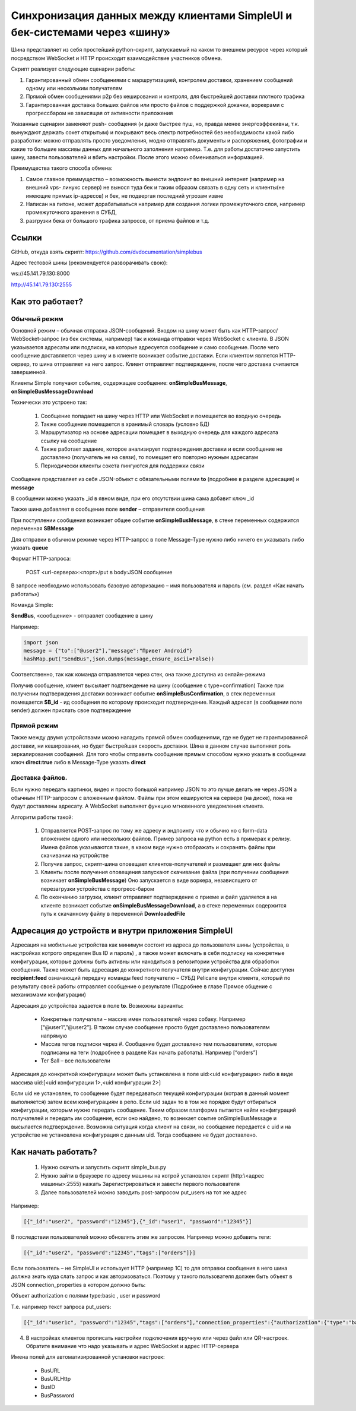 .. SimpleUI documentation master file, created by
   sphinx-quickstart on Sat May 16 14:23:51 2020.
   You can adapt this file completely to your liking, but it should at least
   contain the root `toctree` directive.

Синхронизация данных между клиентами SimpleUI и бек-системами через «шину»
=====================================================================================

Шина представляет из себя простейший python-скрипт, запускаемый на каком то внешнем ресурсе через который посредством WebSocket и HTTP происходит взаимодействие участников обмена. 

Скрипт реализует следующие сценарии работы:

1.	Гарантированный обмен сообщениями с маршрутизацией, контролем доставки, хранением сообщений одному или нескольким получателям

2.	Прямой обмен сообщениями p2p без кеширования и контроля, для быстрейшей доставки плотного трафика

3.	Гарантированная доставка больших файлов или просто файлов с поддержкой докачки, воркерами с прогрессбаром не зависящая от активности приложения

Указанные сценарии заменяют push- сообщения (и даже быстрее пуш, но, правда менее энергоэффекивны, т.к. вынуждают держать сокет открытым) и покрывают весь спектр потребностей без необходимости какой либо разработки: можно отправлять просто уведомления, модно отправлять документы и распоряжения, фотографии и какие то большие массивы данных для начального заполнения например. Т.е. для работы достаточно запустить шину, завести пользователей и вбить настройки. После этого можно обмениваться информацией.

Преимущества такого способа обмена:

1.	Самое главное преимущество – возможность вынести эндпоинт во внешний интернет (например на внешний vps- линукс сервер) не вынося туда бек и таким образом связать в одну сеть и клиенты(не имеющие прямых ip-адресов) и бек, не подвергая последний угрозам извне

2.	Написан на питоне, может дорабатываться например для создания логики промежуточного слоя, например промежуточного хранения в СУБД, 

3.	разгрузки бека от большого трафика запросов, от приема файлов и т.д.

Ссылки
--------------

GitHub, откуда взять скрипт: https://github.com/dvdocumentation/simplebus

Адрес тестовой шины (рекомендуется разворачивать свою): 

ws://45.141.79.130:8000

http://45.141.79.130:2555

Как это работает?
-------------------------

Обычный режим
~~~~~~~~~~~~~~~~~~~~~

.. image:: _static/bus_queue.png
       :scale: 100%
       :align: center

Основной режим – обычная отправка JSON-сообщений. Входом на шину может быть как HTTP-запрос/ WebSocket-запрос (из бек системы, например) так и команда отправки через WebSocket с клиента. В JSON указывается адресаты или подписки, на которые адресуется сообщение и само сообщение. После чего сообщение доставляется через шину и в клиенте возникает событие доставки. Если клиентом является HTTP-сервер, то шина отправляет на него запрос. Клиент отправляет подтверждение, после чего доставка считается завершенной.

Клиенты Simple получают событие, содержащее сообщение: **onSimpleBusMessage**, **onSimpleBusMessageDownload**

Технически это устроено так:

 1.	Сообщение попадает на шину через HTTP или WebSocket и помещается во входную очередь

 2.	Также сообщение помещается в хранимый словарь (условно БД)

 3.	Маршрутизатор на основе адресации помещает в выходную очередь для каждого адресата ссылку на сообщение

 4.	Также работает задание, которое анализирует подтверждения доставки и если сообщение не доставлено (получатель не на связи), то помещает его повторно нужным адресатам 

 5.	Периодически клиенты сокета пингуются для поддержки связи

Сообщение представляет из себя JSON-объект с обязательными полями **to** (подробнее в разделе адресация) и **message**

В сообщении можно указать _id в явном виде, при его отсутствии шина сама добавит ключ _id

Также шина добавляет в сообщение поле **sender** – отправителя сообщения

При поступлении сообщения возникает общее событие **onSimpleBusMessage**, в стеке переменных содержится переменная **SBMessage**

Для отправки в обычном режиме через HTTP-запрос в поле Message-Type нужно либо ничего ен указывать либо указать **queue**

Формат HTTP-запроса:

	POST <url-сервера>:<порт>/put в body:JSON сообщение

В запросе необходимо использовать базовую авторизацию – имя пользователя и пароль (см. раздел «Как начать работать»)

Команда Simple:

**SendBus**, <сообщение> - отправлет сообщение в шину

Например:

.. code-block:: Python

 import json
 message = {"to":["@user2"],"message":"Привет Android"}
 hashMap.put("SendBus",json.dumps(message,ensure_ascii=False))

Соответственно, так как команда отправляется через стек, она также доступна из онлайн-режима

Получив сообщение, клиент высылает подтвеждение на шину (сообщение с type=confirmation) Также при получении подтверждения доставки возникает событие **onSimpleBusConfirmation**, в стек переменных помещается **SB_id** -  ид сообщения по которому происходит подтверждение. Каждый адресат (в сообщении поле sender) должен прислать свое подтверждение


Прямой режим
~~~~~~~~~~~~~~~~~

Также между двумя устройствами можно наладить прямой обмен сообщениями, где не будет не гарантированной доставки, ни кеширования, но будет быстрейшая скорость доставки. Шина в данном случае выполняет роль зеркалирования сообщений. Для того чтобы отправить сообщение прямым способом нужно указать в сообщении ключ **direct:true** либо в Message-Type указать **direct**

Доставка файлов.
~~~~~~~~~~~~~~~~~~~~~~~

.. image:: _static/bus_files.png
       :scale: 100%
       :align: center

Если нужно передать картинки, видео и просто большой например JSON то это лучше делать не через JSON а обычным HTTP-запросом с вложенным файлом. Файлы при этом кешируются на сервере (на диске), пока не будут доставлены адресату. А WebSocket выполняет функцию мгновенного уведомления клиента.

Алгоритм работы такой:

 1.	Отправляется POST-запрос по тому же адресу и эндпоинту что и обычно но с form-data вложением одного или нескольких файлов. Пример запроса на python есть в примерах к релизу. Имена файлов указываются такие, в каком виде нужно отображать и сохранять файлы при скачивании на устройстве

 2.	Получив запрос, скрипт-шина оповещает клиентов-получателей и размещает для них файлы
 
 3.	Клиенты после получения оповещения запускают скачивание файла (при получении сообщения возникает **onSimpleBusMessage**) Оно запускается в виде воркера, независящего от перезагрузки устройства с прогресс-баром
 
 4.	По окончанию загрузки, клиент отправляет подтверждение о приеме и файл удаляется а на клиенте возникает событие **onSimpleBusMessageDownload**, а в стеке переменных содержится путь к скачанному файлу в переменной **DownloadedFile**

Адресация до устройств и внутри приложения SimpleUI
----------------------------------------------------------

.. image:: _static/bus_routing.png
       :scale: 100%
       :align: center


Адресация на мобильные устройства как минимум состоит из адреса до пользователя шины (устройства, в настройках котрого определен Bus ID и пароль) , а также может включать в себя подписку на конкретные конфигурации, которые должны быть активны или находиться в репозитории устройства для обработки сообщения. Также может быть адресация до конкретного получателя внутри конфигурации. Сейчас доступен **recipient:feed** означающий передачу команды feed получателю – СУБД Pelicane внутри клиента, который по результату своей работы отправляет сообщение о результате (Подробнее в главе Прямое общение с механизмами конфигурации)

Адресация до устройства задается в поле **to**. Возможны варианты:

 * Конкретные получатели – массив имен пользователей через собаку. Например [“@user1”,”@user2”]. В таком случае сообщение просто будет доставлено пользователям напрямую
 * Массив тегов подписки через #. Сообщение будет доставлено тем пользователям, которые подписаны на теги (подробнее в разделе Как начать работать). Например [“orders”]
 * Тег $all – все пользователи

Адресация до конкретной конфигурации может быть установлена в поле uid:<uid конфигурации> либо в виде массива uid:[<uid конфигурации 1>,<uid конфигурации 2>]

Если uid не установлен, то сообщение будет передаваться текущей конфигурации (котрая в данный момент выполняется) затем всем конфигурациям в репо. Если uid задан то в том же порядке будут отбираться конфигурации, которым нужно передать сообщение. Таким образом платформа пытается найти конфигураций получателей и передать им сообщение, если оно найдено, то возникает соытие onSimpleBusMessage и высылается подтверждение. Возможна ситуация когда клиент на связи, но сообщение передается с uid и на устройстве не установлена конфигурация с данным uid. Тогда сообщение не будет доставлено.


Как начать работать?
--------------------------

 1.	Нужно скачать и запустить скрипт simple_bus.py

 2.	Нужно зайти в браузере по адресу машины на котрой установлен скрипт (http:\\<адрес машины>:2555) нажать Зарегистрироваться и завести первого пользователя

 3.	Далее пользователей можно заводить post-запросом \put_users на тот же адрес

Например:

.. code-block:: JSON

 [{"_id":"user2", "password":"12345"},{"_id":"user1", "password":"12345"}]

В последствии пользователей можно обновлять этим же запросом. Например можно добавить теги:

.. code-block:: JSON

 [{"_id":"user2", "password":"12345","tags":["orders"]}]

Если пользователь – не SimpleUI и использует HTTP (например 1С) то для отправки сообщения в него шина должна знать куда слать запрос и как авторизоваться. Поэтому у такого пользователя должен быть объект в JSON connection_properties в котором должно быть:

Объект authorization с полями type:basic , user и password

Т.е. например текст запроса \put_users:

.. code-block:: JSON

 [{"_id":"user1c", "password":"12345","tags":["orders"],"connection_properties":{"authorization":{"type":"basic","user":"usr","password":""}}}]

 
4.	В настройках клиентов прописать настройки подключения вручную или через файл или QR-настроек. Обратите внимание что надо указывать и адрес WebSocket и адрес HTTP-сервера

.. image:: _static/bus_settings.png
       :scale: 100%
       :align: center


Имена полей для автоматизированной установки настроек:

 * BusURL
 * BusURLHttp
 * BusID
 * BusPassword
